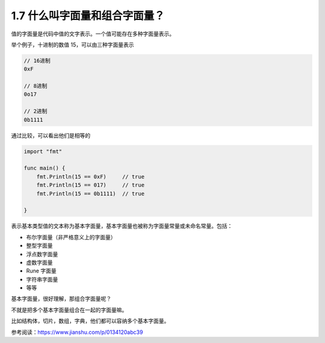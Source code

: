 1.7 什么叫字面量和组合字面量？
==============================

值的字面量是代码中值的文字表示。一个值可能存在多种字面量表示。

举个例子，十进制的数值 15，可以由三种字面量表示

.. code:: go

   // 16进制
   0xF

   // 8进制
   0o17

   // 2进制
   0b1111

通过比较，可以看出他们是相等的

.. code:: go

   import "fmt"

   func main() {
       fmt.Println(15 == 0xF)     // true
       fmt.Println(15 == 017)     // true
       fmt.Println(15 == 0b1111)  // true

   }

表示基本类型值的文本称为基本字面量，基本字面量也被称为字面量常量或未命名常量。包括：

-  布尔字面量（非严格意义上的字面量）
-  整型字面量
-  浮点数字面量
-  虚数字面量
-  Rune 字面量
-  字符串字面量
-  等等

基本字面量，很好理解，那组合字面量呢？

不就是把多个基本字面量组合在一起的字面量嘛。

比如结构体，切片，数组，字典，他们都可以容纳多个基本字面量。

参考阅读：https://www.jianshu.com/p/0134120abc39
